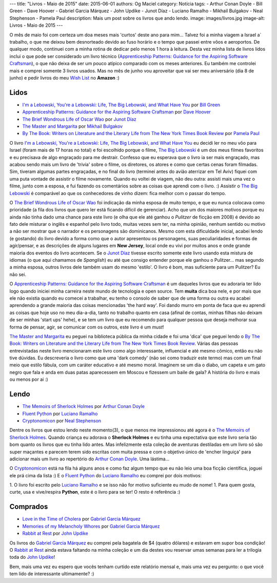 ---
title: "Livros - Maio de 2015"
date: 2015-06-01
authors: Og Maciel
category: Notícia
tags:
- Arthur Conan Doyle
- Bill Green
- Dave Hoover
- Gabriel Garcia Márquez
- John Updike
- Junot Díaz
- Luciano Ramalho
- Mikhail Bulgakov
- Neal Stephenson
- Pamela Paul
description: Mais um post sobre os livros que ando lendo.
image: images/livros.jpg
image-alt: Livros - Maio de 2015
---

O mês de maio foi com certeza um doa meses mais 'curtos' deste ano para mim... Talvez foi a minha viagem a Israel a` trabalho, o que me deixou bem desnorteado devido ao fuso horário e o tempo que passei entre vôos e aeroportos. De qualquer modo, continuei com a minha rotina de dedicar pelo menos 1 hora à leitura. Desta vez minha lista de livros lidos inclui o que pode ser considerado um livro técnico (`Apprenticeship Patterns\: Guidance for the Aspiring Software Craftsman`_), o que não deixa de ser um pouco atípico comparado com os meses anteriores. Eu também me controlei mais e comprei somente 3 livros usados. Mas no mês de junho vou aproveitar que vai ser meu aniversário (dia 8 de junho) e pedir livros do meu `Wish List`_ no **Amazon** :)

Lidos
-----

* `I'm a Lebowski, You're a Lebowski\: Life, The Big Lebowski, and What Have You`_ por `Bill Green`_
* `Apprenticeship Patterns\: Guidance for the Aspiring Software Craftsman`_ por `Dave Hoover`_
* `The Brief Wondrous Life of Oscar Wao`_ por `Junot Díaz`_
* `The Master and Margarita`_ por `Mikhail Bulgakov`_
* `By The Book\: Writers on Literature and the Literary Life from The New York Times Book Review`_ por `Pamela Paul`_

O livro `I'm a Lebowski, You're a Lebowski\: Life, The Big Lebowski, and What Have You`_ eu decidi ler no meu vôo para Israel (foram mais de 17 horas no total) e foi escolhido porque o filme, `The Big Lebowski`_ é um dos meus filmes favoritos e eu precisava de algo engraçado para me destrair. Confesso que eu esperava que o livro ia ser mais engraçado, mas acabou sendo mais um livro de 'trivia' sobre o filme, os diretores, os atores e como que certas cenas foram filmadas. Sim, tiveram algumas partes engraçadas, e no final do livro (terminei antes do avião aterrizar em Tel Aviv) fiquei com uma puta vontade de assistir o filme novamente. Quando eu voltei de viagem, não deu outra: assisti mais uma vez o filme, junto com a esposa, e fui fazendo os comentários sobre as coisas que aprendi com o livro. :) Assistir o `The Big Lebowski`_ é comparável ao que os conhecedores de vinho dizem: fica melhor com o passar do tempo.

O `The Brief Wondrous Life of Oscar Wao`_ foi indicação da minha esposa de muito tempo, e que eu nunca colocava como prioridade (a fila dos livros que quero ler está ficando difícil de gerenciar). Acho que um dos maiores motivos porque eu ainda não tinha dado uma chance para este livro (e olha que ele até ganhou o `Pulitzer` de ficção em 2008) é devido ao fato dele misturar o inglês e espanhol pelo livro todo, muitas vezes sem ter, na minha opinião, nenhum sentido ou motivo a não ser mostrar que o narrador e os personagens são dominicanos. Mesmo com esta dificuldade inicial, acabei lendo (e gostando) do livro devido a forma como que o autor apresentou os personagens, suas peculiaridades e formas de agir/pensar, e as descrições de alguns lugares em **New Jersey**, local onde eu vivi por muitos anos e onde grande maioria dos eventos do livro acontecem. Se o `Junot Díaz`_ tivesse escrito somente este livro usando esta mistura de idiomas (o que aqui chamamos de *Spanglish*) eu até que consigo entender porque ele ganhou o Pulitzer... mas segundo a minha esposa, outros livros dele também usam do mesmo 'estilo'. O livro é bom, mas suficiente para um Pulitzer? Eu não sei.

.. more

O `Apprenticeship Patterns\: Guidance for the Aspiring Software Craftsman`_ é um daqueles livros que eu adoraria ter lido logo quando iniciei minha carreira neste mundo de tecnologia e open source. Tem **muita** dica boa nele, e por mais que ele não existia quando eu comecei a trabalhar, eu tenho o consolo de saber que de uma forma ou outra eu acabei aprendendo a grande maioria das coisas mencionadas 'the hard way'. Foi dando murro em ponta de faca que eu aprendi as coisas que hoje uso no meu dia-a-dia, tanto no trabalho quanto em casa (afinal de contas, minhas filhas não deixam de ser minhas 'start ups' hehe), e se tem um livro que eu recomendo para qualquer pessoa que deseja melhorar sua forma de pensar, agir, se comunicar com os outros, este livro é um *must*!

`The Master and Margarita`_ eu peguei na biblioteca pública da minha cidade e foi uma 'dica' que peguei lendo o `By The Book\: Writers on Literature and the Literary Life from The New York Times Book Review`_. Várias das pessoas entrevistadas neste livro mencionaram este livro como algo interessante, influencial e até mesmo cômico, então eu não tive dúvidas. Eu descreveria o livro como que uma 'dark comedy' (não sei como traduzir este termo) mas com um final meio que estilo fábula, com um caráter educativo e até mesmo moral. Imaginem se um dia o diabo, um capeta e um gato negro que fala e anda em duas patas aparecessem em Moscou e fizessem um baile de gala? A história do livro e mais ou menos por ai :)

Lendo
-----

* `The Memoirs of Sherlock Holmes`_ por `Arthur Conan Doyle`_
* `Fluent Python`_ por `Luciano Ramalho`_
* `Cryptonomicon`_ por `Neal Stephenson`_

Dentre os livros que estou lendo neste momento(3), o que menos me impressionou até agora é o `The Memoirs of Sherlock Holmes`_. Quando criança eu adorava o **Sherlock Holmes** e eu tinha uma expectativa que este livro seria tão bom quanto os livros que eu tinha lido antes. Mas infelizmente esta coleção de aventuras destiladas em um livro só são super maçantes e parecem terem sido escritas com muita pressa e com o objetivo único de 'encher linguiça' para adicionar mais um livro ao repertório do `Arthur Conan Doyle`_. Uma lástima...

O `Cryptonomicon`_ está na fila há alguns anos e como faz algum tempo que eu não leio uma boa ficção científica, joguei ele prá cima da lista :) E o `Fluent Python`_ do `Luciano Ramalho`_ eu comprei por dois motivos:

1. O livro foi escrito pelo `Luciano Ramalho`_ e se isso não for motivo suficiente eu mudo de nome!
1. Para quem gosta, curte, usa e vive/respira **Python**, este é o livro para se ter! O resto é referência :)

Comprados
---------

* `Love in the Time of Cholera`_ por `Gabriel Garcia Márquez`_
* `Memories of my Melancholy Whores`_ por `Gabriel Garcia Márquez`_
* `Rabbit at Rest`_ por `John Updike`_

Os livros do `Gabriel Garcia Márquez`_ eu comprei pela bagatela de $4 (quatro dólares) e estavam em supor boa condição! O `Rabbit at Rest`_ ainda estava faltando na minha coleção e um dia destes vou reservar umas semanas para ler a trilogia toda do `John Updike`_!

Bem, mais uma vez eu espero que vocês tenham curtido este relatório mensal e, mais uma vez eu pergunto: o que você tem lido de interessante ultimamente? :)

.. Author Links
.. _Arthur Conan Doyle: https://www.goodreads.com/search?utf8=%E2%9C%93&query=Arthur+Conan+Doyle
.. _Bill Green: https://www.goodreads.com/search?utf8=%E2%9C%93&query=Bill+Green
.. _Dave Hoover: https://www.goodreads.com/search?utf8=%E2%9C%93&query=Dave+Hoover
.. _Gabriel Garcia Márquez: https://www.goodreads.com/search?utf8=%E2%9C%93&query=Gabriel+Garcia+Márquez
.. _John Updike: https://www.goodreads.com/search?utf8=%E2%9C%93&query=John+Updike
.. _Junot Díaz: https://www.goodreads.com/search?utf8=%E2%9C%93&query=Junot+Díaz
.. _Luciano Ramalho: https://www.goodreads.com/search?utf8=%E2%9C%93&query=Luciano+Ramalho
.. _Mikhail Bulgakov: https://www.goodreads.com/search?utf8=%E2%9C%93&query=Mikhail+Bulgakov
.. _Neal Stephenson: https://www.goodreads.com/search?utf8=%E2%9C%93&query=Neal+Stephenson
.. _Pamela Paul: https://www.goodreads.com/search?utf8=%E2%9C%93&query=Pamela+Paul

.. Books Links
.. _Apprenticeship Patterns\: Guidance for the Aspiring Software Craftsman: https://www.goodreads.com/search?utf8=%E2%9C%93&query=Apprenticeship+Patterns\:+Guidance+for+the+Aspiring+Software+Craftsman
.. _By The Book\: Writers on Literature and the Literary Life from The New York Times Book Review: https://www.goodreads.com/search?utf8=%E2%9C%93&query=By+The+Book\:+Writers+on+Literature+and+the+Literary+Life+from+The+New+York+Times+Book+Review
.. _Cryptonomicon: https://www.goodreads.com/search?utf8=%E2%9C%93&query=Cryptonomicon
.. _Fluent Python: https://www.goodreads.com/search?utf8=%E2%9C%93&query=Fluent+Python
.. _I'm a Lebowski, You're a Lebowski\: Life, The Big Lebowski, and What Have You: https://www.goodreads.com/search?utf8=%E2%9C%93&query=I'm+a+Lebowski,+You're+a+Lebowski\:+Life,+The+Big+Lebowski,+and+What+Have+You
.. _Love in the Time of Cholera: https://www.goodreads.com/search?utf8=%E2%9C%93&query=Love+in+the+Time+of+Cholera
.. _Memories of my Melancholy Whores: https://www.goodreads.com/search?utf8=%E2%9C%93&query=Memories+of+my+Melancholy+Whores
.. _Rabbit at Rest: https://www.goodreads.com/search?utf8=%E2%9C%93&query=Rabbit+at+Rest
.. _The Brief Wondrous Life of Oscar Wao: https://www.goodreads.com/search?utf8=%E2%9C%93&query=The+Brief+Wondrous+Life+of+Oscar+Wao
.. _The Master and Margarita: https://www.goodreads.com/search?utf8=%E2%9C%93&query=The+Master+and+Margarita
.. _The Memoirs of Sherlock Holmes: https://www.goodreads.com/search?utf8=%E2%9C%93&query=The+Memoirs+of+Sherlock+Holmes

.. Other Links
.. _Wish List: http://amzn.com/w/32BX7VP2GEFI1
.. _The Big Lebowski: http://www.imdb.com/title/tt0118715/
.. _Pulitzer: https://en.wikipedia.org/wiki/Pulitzer_Prize_for_Fiction
